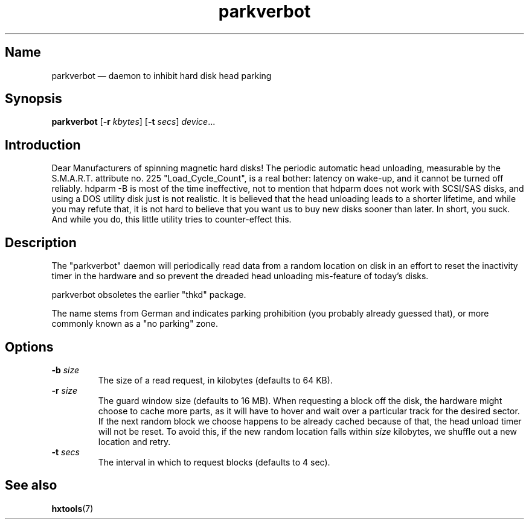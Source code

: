 .TH parkverbot 8 "2011-12-28" "hxtools" "hxtools"
.SH Name
parkverbot \(em daemon to inhibit hard disk head parking
.SH Synopsis
\fBparkverbot\fP [\fB\-r\fP \fIkbytes\fP] [\fB\-t\fP \fIsecs\fP]
\fIdevice\fP...
.SH Introduction
.PP
Dear Manufacturers of spinning magnetic hard disks! The periodic automatic head
unloading, measurable by the S.M.A.R.T. attribute no. 225 "Load_Cycle_Count",
is a real bother: latency on wake-up, and it cannot be turned off reliably.
hdparm -B is most of the time ineffective, not to mention that hdparm does not
work with SCSI/SAS disks, and using a DOS utility disk just is not realistic.
It is believed that the head unloading leads to a shorter lifetime, and while
you may refute that, it is not hard to believe that you want us to buy new
disks sooner than later. In short, you suck. And while you do, this little
utility tries to counter-effect this.
.SH Description
.PP
The "parkverbot" daemon will periodically read data from a random location on disk in an
effort to reset the inactivity timer in the hardware and so prevent the dreaded
head unloading mis-feature of today's disks.
.PP
parkverbot obsoletes the earlier "thkd" package.
.PP
The name stems from German and indicates parking prohibition (you probably
already guessed that), or more commonly known as a "no parking" zone.
.SH Options
.PP
.TP
\fB\-b\fP \fIsize\fP
The size of a read request, in kilobytes (defaults to 64 KB).
.TP
\fB\-r\fP \fIsize\fP
The guard window size (defaults to 16 MB). When requesting a block off the
disk, the hardware might choose to cache more parts, as it will have to hover
and wait over a particular track for the desired sector. If the next random
block we choose happens to be already cached because of that, the head unload
timer will not be reset. To avoid this, if the new random location falls within
\fIsize\fP kilobytes, we shuffle out a new location and retry.
.TP
\fB\-t\fP \fIsecs\fP
The interval in which to request blocks (defaults to 4 sec).
.SH See also
.PP
\fBhxtools\fP(7)
